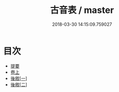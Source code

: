 #+TITLE: 古音表 / master
#+DATE: 2018-03-30 14:15:09.759027
* 目次
 - [[file:KR1j0082_000.txt::000-1b][提要]]
 - [[file:KR1j0082_001.txt::001-1a][卷上]]
 - [[file:KR1j0082_002.txt::002-1a][後敘[一]]]
 - [[file:KR1j0082_002.txt::002-2a][後敘[二]]]
